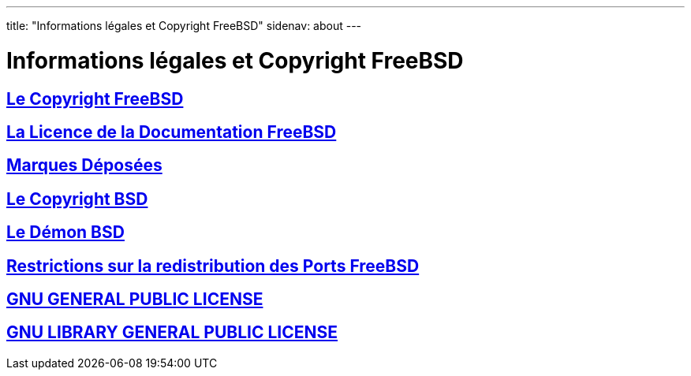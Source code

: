 ---
title: "Informations légales et Copyright FreeBSD"
sidenav: about
---

= Informations légales et Copyright FreeBSD

== link:freebsd-license/[Le Copyright FreeBSD]

== link:freebsd-doc-license/[La Licence de la Documentation FreeBSD]

== link:trademarks/[Marques Déposées]

== link:license/[Le Copyright BSD]

== link:daemon/[Le Démon BSD]

== link:https://www.FreeBSD.org/copyright/LEGAL[Restrictions sur la redistribution des Ports FreeBSD]

== link:COPYING[GNU GENERAL PUBLIC LICENSE]

== link:COPYING.LIB[GNU LIBRARY GENERAL PUBLIC LICENSE]
